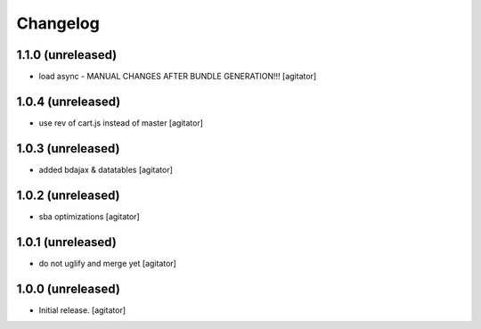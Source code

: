 Changelog
=========


1.1.0 (unreleased)
------------------

- load async - MANUAL CHANGES AFTER BUNDLE GENERATION!!!
  [agitator]


1.0.4 (unreleased)
------------------

- use rev of cart.js instead of master
  [agitator]


1.0.3 (unreleased)
------------------

- added bdajax & datatables
  [agitator]


1.0.2 (unreleased)
------------------

- sba optimizations
  [agitator]


1.0.1 (unreleased)
------------------

- do not uglify and merge yet
  [agitator]


1.0.0 (unreleased)
------------------

- Initial release.
  [agitator]
